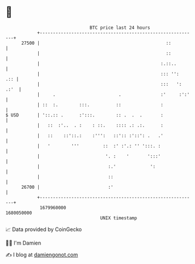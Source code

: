 * 👋

#+begin_example
                                   BTC price last 24 hours                    
               +------------------------------------------------------------+ 
         27500 |                                                ::          | 
               |                                                ::          | 
               |                                              :.::..        | 
               |                                              ::: '':   .:: | 
               |                                              :::   ': .:'  | 
               |     .                        .               :'     :':'   | 
               | ::  :.        :::.          ::               :             | 
   $ USD       | '::.:: .      :':::.        :: .  .  .       :             | 
               |   ::  :'..  . :    : ::.    :::: .: .:.      :             | 
               |   ::    ::'::.:    :''':   ::':: :'::': .   .'             | 
               |   '        '''         ::  :' :'.: '' ':::. :              | 
               |                         '. :    '       ':::'              | 
               |                          :.'             ':                | 
               |                          ::                                | 
         26700 |                          :'                                | 
               +------------------------------------------------------------+ 
                1679960000                                        1680050000  
                                       UNIX timestamp                         
#+end_example
📈 Data provided by CoinGecko

🧑‍💻 I'm Damien

✍️ I blog at [[https://www.damiengonot.com][damiengonot.com]]
